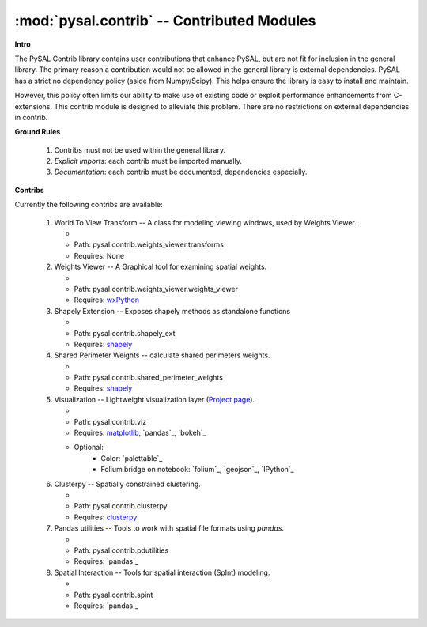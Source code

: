 :mod:`pysal.contrib` -- Contributed Modules 
===========================================

**Intro**

The PySAL Contrib library contains user contributions that enhance PySAL, but
are not fit for inclusion in the general library. The primary reason a
contribution would not be allowed in the general library is external
dependencies. PySAL has a strict no dependency policy (aside from Numpy/Scipy).
This helps ensure the library is easy to install and maintain.

However, this policy often limits our ability to make use of existing code or
exploit performance enhancements from C-extensions. This contrib module is
designed to alleviate this problem. There are no restrictions on external
dependencies in contrib. 

**Ground Rules**

 1. Contribs must not be used within the general library.
 2. *Explicit imports*: each contrib must be imported manually.
 3. *Documentation*: each contrib must be documented, dependencies especially.

**Contribs**

Currently the following contribs are available:

 1. World To View Transform -- A class for modeling viewing windows, used by Weights Viewer.

    - .. versionadded:: 1.3
    - Path: pysal.contrib.weights_viewer.transforms
    - Requires: None

 2. Weights Viewer -- A Graphical tool for examining spatial weights.

    - .. versionadded:: 1.3
    - Path: pysal.contrib.weights_viewer.weights_viewer
    - Requires: `wxPython`_

 3. Shapely Extension -- Exposes shapely methods as standalone functions

    - .. versionadded:: 1.3
    - Path: pysal.contrib.shapely_ext
    - Requires: `shapely`_

 4. Shared Perimeter Weights -- calculate shared perimeters weights.

    - .. versionadded:: 1.3
    - Path: pysal.contrib.shared_perimeter_weights
    - Requires: `shapely`_

 5. Visualization -- Lightweight visualization layer (`Project page`_).

    - .. versionadded:: 1.5
    - Path: pysal.contrib.viz
    - Requires: `matplotlib`_, `pandas`_, `bokeh`_
    - Optional:
        * Color: `palettable`_
        * Folium bridge on notebook: `folium`_, `geojson`_, `IPython`_

 6. Clusterpy -- Spatially constrained clustering.

    - .. versionadded:: 1.8
    - Path: pysal.contrib.clusterpy
    - Requires: `clusterpy`_

 7. Pandas utilities -- Tools to work with spatial file formats using `pandas`.

    - .. versionadded:: 1.8
    - Path: pysal.contrib.pdutilities
    - Requires: `pandas`_

 8. Spatial Interaction -- Tools for spatial interaction (SpInt) modeling. 

    - .. versionadded:: 1.10
    - Path: pysal.contrib.spint
    - Requires: `pandas`_



.. _clusterpy: https://pypi.python.org/pypi/clusterPy/0.9.9
.. _matplotlib: http://matplotlib.org/
.. _project page: https://github.com/pysal/pysal/wiki/PySAL-Visualization-Project
.. _shapely: https://pypi.python.org/pypi/Shapely
.. _wxPython: http://www.wxpython.org/
